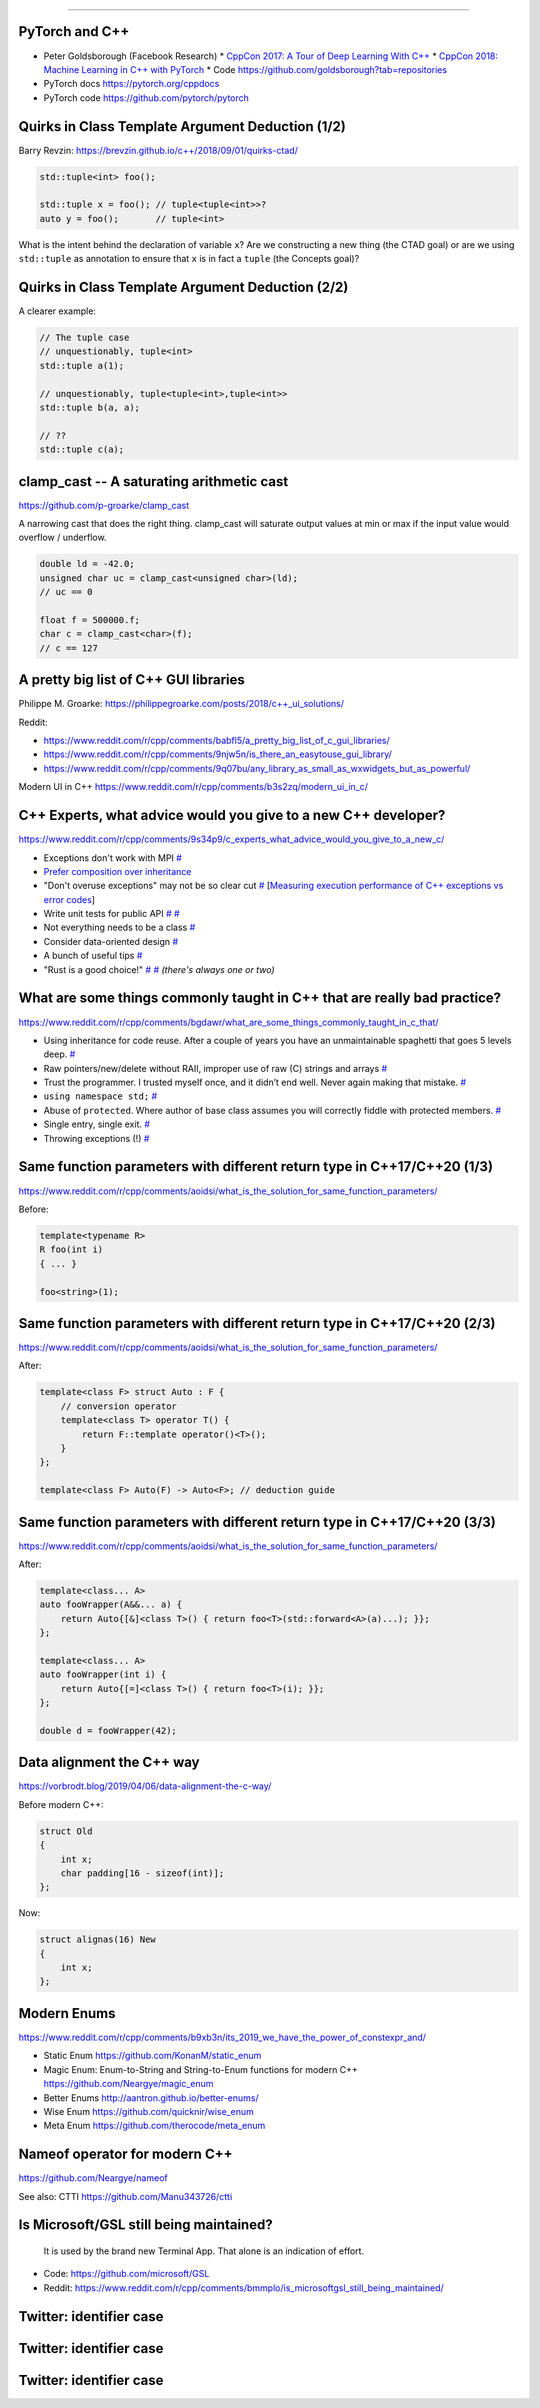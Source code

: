 ----

PyTorch and C++
---------------

* Peter Goldsborough (Facebook Research)
  * `CppCon 2017: A Tour of Deep Learning With C++ <https://www.youtube.com/watch?v=Lo1rXJdAJ7w>`_
  * `CppCon 2018: Machine Learning in C++ with PyTorch <https://www.youtube.com/watch?v=auRPXMMHJzc>`_
  * Code https://github.com/goldsborough?tab=repositories
* PyTorch docs https://pytorch.org/cppdocs
* PyTorch code https://github.com/pytorch/pytorch

Quirks in Class Template Argument Deduction (1/2)
-------------------------------------------------

Barry Revzin: https://brevzin.github.io/c++/2018/09/01/quirks-ctad/

.. code:: c++

    std::tuple<int> foo();

    std::tuple x = foo(); // tuple<tuple<int>>?
    auto y = foo();       // tuple<int>

What is the intent behind the declaration of variable ``x``?
Are we constructing a new thing (the CTAD goal) or are we using ``std::tuple``
as annotation to ensure that ``x`` is in fact a ``tuple`` (the Concepts goal)?

Quirks in Class Template Argument Deduction (2/2)
-------------------------------------------------

A clearer example:

.. code:: c++

    // The tuple case
    // unquestionably, tuple<int>
    std::tuple a(1);

    // unquestionably, tuple<tuple<int>,tuple<int>>
    std::tuple b(a, a);

    // ??
    std::tuple c(a);

**clamp_cast** -- A saturating arithmetic cast
----------------------------------------------

https://github.com/p-groarke/clamp_cast

A narrowing cast that does the right thing. clamp_cast will saturate output values at min or max if the input value would overflow / underflow.

.. code:: c++

    double ld = -42.0;
    unsigned char uc = clamp_cast<unsigned char>(ld);
    // uc == 0

    float f = 500000.f;
    char c = clamp_cast<char>(f);
    // c == 127

A pretty big list of C++ GUI libraries
--------------------------------------

Philippe M. Groarke: https://philippegroarke.com/posts/2018/c++_ui_solutions/

Reddit:

* https://www.reddit.com/r/cpp/comments/babfl5/a_pretty_big_list_of_c_gui_libraries/
* https://www.reddit.com/r/cpp/comments/9njw5n/is_there_an_easytouse_gui_library/
* https://www.reddit.com/r/cpp/comments/9q07bu/any_library_as_small_as_wxwidgets_but_as_powerful/

Modern UI in C++ https://www.reddit.com/r/cpp/comments/b3s2zq/modern_ui_in_c/

C++ Experts, what advice would you give to a new C++ developer?
---------------------------------------------------------------

https://www.reddit.com/r/cpp/comments/9s34p9/c_experts_what_advice_would_you_give_to_a_new_c/

* Exceptions don't work with MPI `# <https://www.reddit.com/r/cpp/comments/9s34p9/c_experts_what_advice_would_you_give_to_a_new_c/e8lswhe?utm_source=share&utm_medium=web2x>`_
* `Prefer composition over inheritance <https://stackoverflow.com/questions/49002/prefer-composition-over-inheritance>`_
* "Don't overuse exceptions" may not be so clear cut `# <https://www.reddit.com/r/cpp/comments/9s34p9/c_experts_what_advice_would_you_give_to_a_new_c/e8mabti?utm_source=share&utm_medium=web2x>`_ [`Measuring execution performance of C++ exceptions vs error codes <http://nibblestew.blogspot.com/2017/01/measuring-execution-performance-of-c.html>`_]
* Write unit tests for public API `# <https://www.reddit.com/r/cpp/comments/9s34p9/c_experts_what_advice_would_you_give_to_a_new_c/e8lz3ss?utm_source=share&utm_medium=web2x>`_ `# <https://www.reddit.com/r/cpp/comments/9s34p9/c_experts_what_advice_would_you_give_to_a_new_c/e8m6sr8?utm_source=share&utm_medium=web2x>`_
* Not everything needs to be a class `# <https://www.reddit.com/r/cpp/comments/9s34p9/c_experts_what_advice_would_you_give_to_a_new_c/e8m0ppp?utm_source=share&utm_medium=web2x>`_
* Consider data-oriented design `# <https://www.reddit.com/r/cpp/comments/9s34p9/c_experts_what_advice_would_you_give_to_a_new_c/e8rb8ae?utm_source=share&utm_medium=web2x>`_
* A bunch of useful tips `# <https://www.reddit.com/r/cpp/comments/9s34p9/c_experts_what_advice_would_you_give_to_a_new_c/e8mkvgs?utm_source=share&utm_medium=web2x>`_
* "Rust is a good choice!" `# <https://www.reddit.com/r/cpp/comments/9s34p9/c_experts_what_advice_would_you_give_to_a_new_c/e8s0kta?utm_source=share&utm_medium=web2x>`_ `# <https://www.reddit.com/r/cpp/comments/9s34p9/c_experts_what_advice_would_you_give_to_a_new_c/e8nq1md?utm_source=share&utm_medium=web2x>`_ *(there's always one or two)*

What are some things commonly taught in C++ that are really bad practice?
-------------------------------------------------------------------------

https://www.reddit.com/r/cpp/comments/bgdawr/what_are_some_things_commonly_taught_in_c_that/

* Using inheritance for code reuse. After a couple of years you have an unmaintainable spaghetti that goes 5 levels deep. `# <https://www.reddit.com/r/cpp/comments/bgdawr/what_are_some_things_commonly_taught_in_c_that/elka68o?utm_source=share&utm_medium=web2x>`_
* Raw pointers/new/delete without RAII, improper use of raw (C) strings and arrays `# <https://www.reddit.com/r/cpp/comments/bgdawr/what_are_some_things_commonly_taught_in_c_that/elk6q6a?utm_source=share&utm_medium=web2x>`_
* Trust the programmer. I trusted myself once, and it didn’t end well. Never again making that mistake. `# <https://www.reddit.com/r/cpp/comments/bgdawr/what_are_some_things_commonly_taught_in_c_that/elk23m0?utm_source=share&utm_medium=web2x>`_
* ``using namespace std;`` `# <https://www.reddit.com/r/cpp/comments/bgdawr/what_are_some_things_commonly_taught_in_c_that/elkfyls?utm_source=share&utm_medium=web2x>`_
* Abuse of ``protected``. Where author of base class assumes you will correctly fiddle with protected members. `# <https://www.reddit.com/r/cpp/comments/bgdawr/what_are_some_things_commonly_taught_in_c_that/elk97j4?utm_source=share&utm_medium=web2x>`_
* Single entry, single exit. `# <https://www.reddit.com/r/cpp/comments/bgdawr/what_are_some_things_commonly_taught_in_c_that/ells0vz?utm_source=share&utm_medium=web2x>`_
* Throwing exceptions (!) `# <https://www.reddit.com/r/cpp/comments/bgdawr/what_are_some_things_commonly_taught_in_c_that/elk7qdu?utm_source=share&utm_medium=web2x>`_

Same function parameters with different return type in C++17/C++20 (1/3)
------------------------------------------------------------------------

https://www.reddit.com/r/cpp/comments/aoidsi/what_is_the_solution_for_same_function_parameters/

Before:

.. code:: c++

    template<typename R>
    R foo(int i)
    { ... }

    foo<string>(1);

Same function parameters with different return type in C++17/C++20 (2/3)
------------------------------------------------------------------------

https://www.reddit.com/r/cpp/comments/aoidsi/what_is_the_solution_for_same_function_parameters/

After:

.. code:: c++

    template<class F> struct Auto : F {
        // conversion operator
        template<class T> operator T() {
            return F::template operator()<T>();
        }
    };

    template<class F> Auto(F) -> Auto<F>; // deduction guide

Same function parameters with different return type in C++17/C++20 (3/3)
------------------------------------------------------------------------

https://www.reddit.com/r/cpp/comments/aoidsi/what_is_the_solution_for_same_function_parameters/

After:

.. code:: c++

    template<class... A>
    auto fooWrapper(A&&... a) {
        return Auto{[&]<class T>() { return foo<T>(std::forward<A>(a)...); }};
    };

    template<class... A>
    auto fooWrapper(int i) {
        return Auto{[=]<class T>() { return foo<T>(i); }};
    };

    double d = fooWrapper(42);

Data alignment the C++ way
--------------------------

https://vorbrodt.blog/2019/04/06/data-alignment-the-c-way/

Before modern C++:

.. code:: c++

    struct Old
    {
        int x;
        char padding[16 - sizeof(int)];
    };

Now:

.. code:: c++

    struct alignas(16) New
    {
        int x;
    };

Modern Enums
------------

https://www.reddit.com/r/cpp/comments/b9xb3n/its_2019_we_have_the_power_of_constexpr_and/

* Static Enum https://github.com/KonanM/static_enum
* Magic Enum: Enum-to-String and String-to-Enum functions for modern C++ https://github.com/Neargye/magic_enum
* Better Enums http://aantron.github.io/better-enums/
* Wise Enum https://github.com/quicknir/wise_enum
* Meta Enum https://github.com/therocode/meta_enum

Nameof operator for modern C++
------------------------------

https://github.com/Neargye/nameof

See also: CTTI https://github.com/Manu343726/ctti

Is Microsoft/GSL still being maintained?
----------------------------------------

    It is used by the brand new Terminal App. That alone is an indication of effort.

* Code: https://github.com/microsoft/GSL
* Reddit: https://www.reddit.com/r/cpp/comments/bmmplo/is_microsoftgsl_still_being_maintained/

Twitter: identifier case
------------------------

.. image:: img/case1.png

Twitter: identifier case
------------------------

.. image:: img/case2.png

Twitter: identifier case
------------------------

.. image:: img/case3.png
